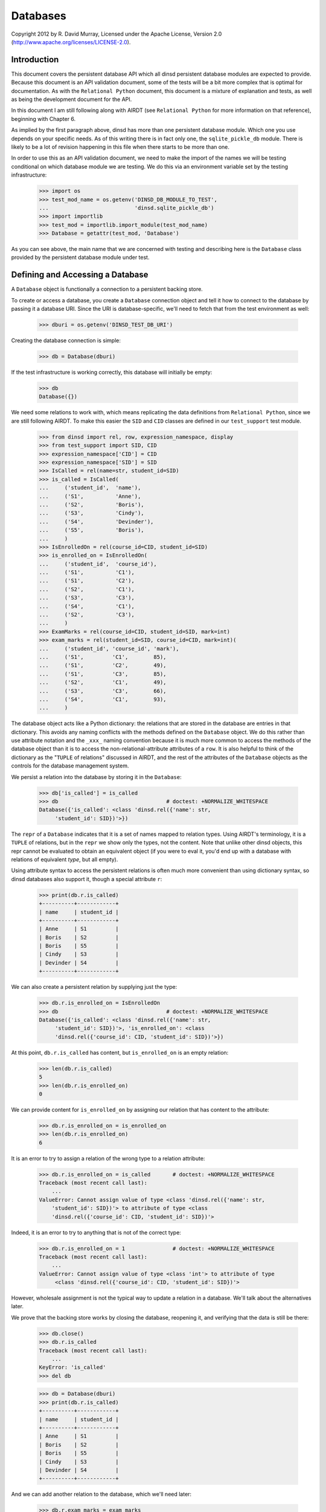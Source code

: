 Databases
=========

Copyright 2012 by R. David Murray, Licensed under the Apache License, Version
2.0 (http://www.apache.org/licenses/LICENSE-2.0).


Introduction
------------

This document covers the persistent database API which all dinsd persistent
database modules are expected to provide.  Because this document is an API
validation document, some of the tests will be a bit more complex that is
optimal for documentation.  As with the ``Relational Python`` document, this
document is a mixture of explanation and tests, as well as being the
development document for the API.

In this document I am still following along with AIRDT (see ``Relational
Python`` for more information on that reference), beginning with Chapter 6.

As implied by the first paragraph above, dinsd has more than one persistent
database module.  Which one you use depends on your specific needs.  As of this
writing there is in fact only one, the ``sqlite_pickle_db`` module.  There is
likely to be a lot of revision happening in this file when there starts to be
more than one.

In order to use this as an API validation document, we need to make the import
of the names we will be testing conditional on which database module we are
testing.  We do this via an environment variable set by the testing
infrastructure:

    >>> import os
    >>> test_mod_name = os.getenv('DINSD_DB_MODULE_TO_TEST',
    ...                           'dinsd.sqlite_pickle_db')
    >>> import importlib
    >>> test_mod = importlib.import_module(test_mod_name)
    >>> Database = getattr(test_mod, 'Database')

As you can see above, the main name that we are concerned with testing and
describing here is the ``Database`` class provided by the persistent database
module under test.



Defining and Accessing a Database
---------------------------------

A ``Database`` object is functionally a connection to a persistent backing
store.

To create or access a database, you create a ``Database`` connection object
and tell it how to connect to the database by passing it a database URI.
Since the URI is database-specific, we'll need to fetch that from the
test environment as well:

    >>> dburi = os.getenv('DINSD_TEST_DB_URI')

Creating the database connection is simple:

    >>> db = Database(dburi)

If the test infrastructure is working correctly, this database will initially
be empty:

    >>> db
    Database({})
    
We need some relations to work with, which means replicating the data
definitions from ``Relational Python``, since we are still following AIRDT.
To make this easier the ``SID`` and ``CID`` classes are defined in
our ``test_support`` test module.

    >>> from dinsd import rel, row, expression_namespace, display
    >>> from test_support import SID, CID
    >>> expression_namespace['CID'] = CID
    >>> expression_namespace['SID'] = SID
    >>> IsCalled = rel(name=str, student_id=SID)
    >>> is_called = IsCalled(
    ...     ('student_id',  'name'),
    ...     ('S1',          'Anne'),
    ...     ('S2',          'Boris'),
    ...     ('S3',          'Cindy'),
    ...     ('S4',          'Devinder'),
    ...     ('S5',          'Boris'),
    ...     )
    >>> IsEnrolledOn = rel(course_id=CID, student_id=SID)
    >>> is_enrolled_on = IsEnrolledOn(
    ...     ('student_id',  'course_id'),
    ...     ('S1',          'C1'),
    ...     ('S1',          'C2'),
    ...     ('S2',          'C1'),
    ...     ('S3',          'C3'),
    ...     ('S4',          'C1'),
    ...     ('S2',          'C3'),
    ...     )
    >>> ExamMarks = rel(course_id=CID, student_id=SID, mark=int)
    >>> exam_marks = rel(student_id=SID, course_id=CID, mark=int)(
    ...     ('student_id', 'course_id', 'mark'),
    ...     ('S1',         'C1',        85),
    ...     ('S1',         'C2',        49),
    ...     ('S1',         'C3',        85),
    ...     ('S2',         'C1',        49),
    ...     ('S3',         'C3',        66),
    ...     ('S4',         'C1',        93),
    ...     )

The database object acts like a Python dictionary: the relations that are
stored in the database are entries in that dictionary.  This avoids any naming
conflicts with the methods defined on the ``Database`` object.  We do this
rather than use attribute notation and the ``_xxx_`` naming convention because
it is much more common to access the methods of the database object than it is
to access the non-relational-attribute attributes of a ``row``.  It is also
helpful to think of the dictionary as the "``TUPLE`` of relations" discussed in
AIRDT, and the rest of the attributes of the ``Database`` objects as the
controls for the database management system.

We persist a relation into the database by storing it in the ``Database``:

    >>> db['is_called'] = is_called
    >>> db                                  # doctest: +NORMALIZE_WHITESPACE
    Database({'is_called': <class 'dinsd.rel({'name': str,
         'student_id': SID})'>})

The ``repr`` of a ``Database`` indicates that it is a set of names mapped to
relation types.  Using AIRDT's terminology, it is a ``TUPLE`` of relations, but
in the ``repr`` we show only the types, not the content.  Note that unlike
other dinsd objects, this repr cannot be evaluated to obtain an equivalent
object (if you were to eval it, you'd end up with a database with relations of
equivalent *type*, but all empty).

Using attribute syntax to access the persistent relations is often much more
convenient than using dictionary syntax, so dinsd databases also support it,
though a special attribute ``r``:

    >>> print(db.r.is_called)
    +----------+------------+
    | name     | student_id |
    +----------+------------+
    | Anne     | S1         |
    | Boris    | S2         |
    | Boris    | S5         |
    | Cindy    | S3         |
    | Devinder | S4         |
    +----------+------------+

We can also create a persistent relation by supplying just the type:

    >>> db.r.is_enrolled_on = IsEnrolledOn
    >>> db                                  # doctest: +NORMALIZE_WHITESPACE
    Database({'is_called': <class 'dinsd.rel({'name': str,
         'student_id': SID})'>, 'is_enrolled_on': <class
         'dinsd.rel({'course_id': CID, 'student_id': SID})'>})

At this point, ``db.r.is_called`` has content, but ``is_enrolled_on`` is an
empty relation:

    >>> len(db.r.is_called)
    5
    >>> len(db.r.is_enrolled_on)
    0

We can provide content for ``is_enrolled_on`` by assigning our relation that
has content to the attribute:

    >>> db.r.is_enrolled_on = is_enrolled_on
    >>> len(db.r.is_enrolled_on)
    6

It is an error to try to assign a relation of the wrong type to a relation
attribute:

    >>> db.r.is_enrolled_on = is_called       # doctest: +NORMALIZE_WHITESPACE
    Traceback (most recent call last):
        ...
    ValueError: Cannot assign value of type <class 'dinsd.rel({'name': str,
        'student_id': SID})'> to attribute of type <class
        'dinsd.rel({'course_id': CID, 'student_id': SID})'>

Indeed, it is an error to try to anything that is not of the correct type:

    >>> db.r.is_enrolled_on = 1               # doctest: +NORMALIZE_WHITESPACE
    Traceback (most recent call last):
        ...
    ValueError: Cannot assign value of type <class 'int'> to attribute of type
         <class 'dinsd.rel({'course_id': CID, 'student_id': SID})'>

However, wholesale assignment is not the typical way to update a relation in a
database.  We'll talk about the alternatives later.

We prove that the backing store works by closing the database, reopening it,
and verifying that the data is still be there:

    >>> db.close()
    >>> db.r.is_called
    Traceback (most recent call last):
        ...
    KeyError: 'is_called'
    >>> del db

    >>> db = Database(dburi)
    >>> print(db.r.is_called)
    +----------+------------+
    | name     | student_id |
    +----------+------------+
    | Anne     | S1         |
    | Boris    | S2         |
    | Boris    | S5         |
    | Cindy    | S3         |
    | Devinder | S4         |
    +----------+------------+

And we can add another relation to the database, which we'll need later:

    >>> db.r.exam_marks = exam_marks



Constraints
-----------

It seems to me that defining anything other than value-level constraints on a
computed relation doesn't make much sense.  Although AIRDT doesn't address
this question directly, all of his examples that have constraints above the
value level are relations defined in the database (``relvars`` in AIRDT
parlance).

So I've postponed any discussion of constraints until now, when we've
introduced the mechanism for storing a relation in a database.

I'm not going to go through any of the theoretical discussions or examples
from AIRDT on the general topic of constraints.  I'm only going to talk about,
and give examples of, defining constraints of various types.

Unlike *Tutorial D*, we are hoping that this API will be useful in production
code (though probably not this implementation of it), so unlike *Tutorial D*
we do provide specific ways to define constraints at each of the four levels
of interest: value level, row level, relation level, and database level.  As
explained in Chapter 6 of AIRDT, all of these *can* be implemented as database
level constraints.  But it is more efficient, and easier to do, if we define
them at the appropriate level using level-specific mechanisms.


Value Level Constraints
~~~~~~~~~~~~~~~~~~~~~~~

Value level constraints are most efficiently defined by defining a custom
type.  We did that with ``SID`` and ``CID``.  However, it can sometimes
be more convenient to define them using row level constraints.  We
give an example of doing that in the next section.


Row Level Constraints
~~~~~~~~~~~~~~~~~~~~~

Following AIRDT, our example of using the row level constraint mechanism is
actually a value level constraint.  We will constrain the integer values of
the ``mark`` attribute in ``exam_marks`` to be between ``0`` and ``100``,
inclusive:

    >>> db.constrain_rows('exam_marks', valid_mark="0 <= mark <= 100")

Note that we pass the *name* of the database relation attribute, not a
relation.  This is because the constraints are being set on the named
attribute, not on a relation object.  The keyword assigns a name to a
constraint expression; we'll see later how that can be used.  The constraint
expression works just like the row expressions we've already seen.  It's value
is treated as a boolean, and if that boolean value is ``True``, the row
satisfies the constraint and all is well.  If that value is ``False``, the row
does not satisfy the constraint, and is therefore not a valid row for the
specified database relation.

With this constraint in place, we can no longer assign a relation that
contains values outside of that range to the database's ``exam_marks``
relation attribute:

    >>> db.r.exam_marks = ~row(student_id=SID('S1'),
    ...                        course_id=CID('C1'),
    ...                        mark=102)
    ...
    ... # doctest: +NORMALIZE_WHITESPACE
    Traceback (most recent call last):
        ...
    dinsd.db.RowConstraintError: exam_marks constraint valid_mark violated:
         '0 <= mark <= 100' is not satisfied by row({'course_id': CID('C1'),
         'mark': 102, 'student_id': SID('S1')})

When a constraint violation happens, the database relation is not updated:

    >>> print(db.r.exam_marks)
    +-----------+------+------------+
    | course_id | mark | student_id |
    +-----------+------+------------+
    | C1        | 49   | S2         |
    | C1        | 85   | S1         |
    | C1        | 93   | S4         |
    | C2        | 49   | S1         |
    | C3        | 66   | S3         |
    | C3        | 85   | S1         |
    +-----------+------+------------+

Conversely, if we attempt to define a constraint that the existing database
relation does not satisfy, we will also get a constraint violation:


    >>> db.constrain_rows('exam_marks', valid_mark="50 <= mark <= 100")
    ...
    ... # doctest: +NORMALIZE_WHITESPACE
    Traceback (most recent call last):
        ...
    dinsd.db.RowConstraintError: exam_marks constraint valid_mark violated:
        '50 <= mark <= 100' is not satisfied by row({'course_id': CID('C1'),
         'mark': 49, 'student_id': SID('S2')})

In this case, it is the list of constraints that is not updated.  The database
relation is again unchanged, and the database still conforms to all of the
active constraints:

    >>> db.row_constraints['exam_marks']
    {'valid_mark': '0 <= mark <= 100'}

We can define more than one constraint for a database relation, and we
can define more than one in a single call:

    >>> db.constrain_rows('exam_marks', valid_sid="student_id!=SID('S0')",
    ...                                   valid_cid="course_id!=CID('C0')")

    >>> sorted(db.row_constraints['exam_marks'].items())
    ...
    ... # doctest: +NORMALIZE_WHITESPACE
    [('valid_cid', "course_id!=CID('C0')"), ('valid_mark',
         '0 <= mark <= 100'), ('valid_sid', "student_id!=SID('S0')")]

    >>> db.r.exam_marks = ~row(student_id=SID('S1'),
    ...                        course_id=CID('C0'),
    ...                        mark=99)
    ...
    ... # doctest: +NORMALIZE_WHITESPACE
    Traceback (most recent call last):
        ...
    dinsd.db.RowConstraintError: exam_marks constraint valid_cid violated:
        "course_id!=CID('C0')" is not satisfied by row({'course_id': CID('C0'),
        'mark': 99, 'student_id': SID('S1')})

    >>> db.r.exam_marks = ~row(student_id=SID('S0'),
    ...                        course_id=CID('C1'),
    ...                        mark=99)
    ...
    ... # doctest: +NORMALIZE_WHITESPACE
    Traceback (most recent call last):
        ...
    dinsd.db.RowConstraintError: exam_marks constraint valid_sid violated:
        "student_id!=SID('S0')" is not satisfied by row({'course_id': CID('C1'),
        'mark': 99, 'student_id': SID('S0')})

Unlike other dinsd functions that take expressions, it is *not* valid to use
a function or lambda as a constraint:

    >>> db.constrain_rows('exam_marks', invalid=lambda r: r.mark < 100)
    ...
    ... # doctest: +ELLIPSIS
    Traceback (most recent call last):
        ...
      not ((<function <lambda> at 0xb6c1f394>) and (course_id!=CID('C0'))...
    SyntaxError: invalid syntax

(Note: even more than some of the others, this error may well change.)

This is because the constraints are stored in the persistent store, and it is
not necessarily practical to store Python function definitions in the
persistent store.

    >>> x = db.row_constraints.copy()
    >>> db.close()
    >>> db.row_constraints
    defaultdict(<class 'dict'>, {})
    >>> db = Database(dburi)
    >>> db.row_constraints == x
    True

You cannot define a row constraint on a relation that doesn't exist:

    >>> db.constrain_rows('foo', bar='True')
    Traceback (most recent call last):
        ...
    KeyError: 'foo'

Unlike the case with relation and row headers, it is unlikely that an
application will accidentally update the dictionary of row constraints.  dinsd
therefore, in the Python consenting adults fashion, does not try to protect
you from doing so.  If you modify the ``row_constraints`` dictionary, the
in-memory database constraints will cease to match the constraints in the
persistent store, which is likely to lead to undesirable results.  So don't do
that unless you've thought of a really good reason and are willing to
risk shooting yourself in the foot and screwing up your data.

Unlike other named dinsd objects, which exist as attributes and so are
restricted from having names that start with ``_``, constraints are never
accessed as attributes, and so there is no restriction on their names other
than that they be Python identifiers:

    >>> db.constrain_rows('is_called', _no_foos_allowed="name!='foo'")
    >>> db.r.is_called = ~row(name='foo', student_id=SID('S42'))
    ...
    ... # doctest: +NORMALIZE_WHITESPACE
    Traceback (most recent call last):
        ...
    dinsd.db.RowConstraintError: is_called constraint _no_foos_allowed violated:
        "name!='foo'" is not satisfied by row({'name': 'foo', 'student_id':
        SID('S42')})

Constraints may also be deleted:

    >>> db.remove_row_constraints('is_called', '_no_foos_allowed')
    >>> db.row_constraints['is_called']
    {}
    >>> db.close()
    >>> db = Database(dburi)
    >>> db.row_constraints['is_called']
    {}

Just as more than one constraint can be added at a time, multiple
constraints may be deleted in a single call:

    >>> db.remove_row_constraints('exam_marks', 'valid_sid', 'valid_cid')
    >>> db.row_constraints['exam_marks']
    {'valid_mark': '0 <= mark <= 100'}

Of course, you can't delete a constraint that doesn't exist:

    >>> db.remove_row_constraints('exam_marks', 'valid_sid')
    Traceback (most recent call last):
        ...
    KeyError: 'valid_sid'

Or from a relation that doesn't exist:

    >>> db.remove_row_constraints('foo', 'bar')
    Traceback (most recent call last):
        ...
    KeyError: 'foo'


Relation Level Constraints
~~~~~~~~~~~~~~~~~~~~~~~~~~

dinsd currently supports only one relation level constraint, and that is the
special constraint "key".  *Tutorial D* requires that every relation stored
in the database have a ``KEY`` declaration, which is intended to be the
minimal key for the relation (that is, the key for which there is no key
containing fewer columns that still guarantees that each row is unique).
dinsd does not make this requirement, but neither does it pretend to know the
minimal key in the absence of a key declaration.  (That is, unlike some
systems, it does not default to using the entire row as the key.)

In *Tutorial D* a key declaration is the keyword ``KEY`` and a list of columns
that follows a relation declaration.  We've seen an example of this before:

    VAR IS_CALLED BASE
    INIT (ENROLMENT { StudentId, Name })
    KEY { StudentId } ;
    VAR IS_ENROLLED_ON BASE
    INIT (ENROLMENT { StudentId, CourseId })
    KEY { StudentId, CourseId } ;

In dinsd, we use the ``set_key`` method of the ``Database`` object:

    >>> db.set_key('is_called', {'student_id'})
    >>> db.set_key('is_enrolled_on', {'student_id', 'course_id'})
    >>> db.set_key('exam_marks', {'student_id', 'course_id'})

As with row constraints, the key constraint is a property of a relation stored
in a database, and not a property of the relation itself.  So to query the
keys we ask the ``Database`` object:

    >>> sorted(db.key('is_enrolled_on'))
    ['course_id', 'student_id']

The ``display`` function indicates the keys of a database relation by
using ``=`` characters in the table header separator for key columns:

    >>> print(display(exam_marks, 'student_id', 'course_id', 'mark'))
    +------------+-----------+------+
    | student_id | course_id | mark |
    +============+===========+------+
    | S1         | C1        | 85   |
    | S1         | C2        | 49   |
    | S1         | C3        | 85   |
    | S2         | C1        | 49   |
    | S3         | C3        | 66   |
    | S4         | C1        | 93   |
    +------------+-----------+------+

XXX: key constraints aren't fully working yet.  Nor are they saved.
